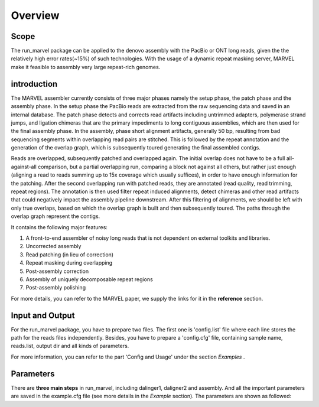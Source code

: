 Overview
================================================================================

Scope
--------------------------------------------------------------------------------

The run_marvel package can be applied to the denovo assembly with the PacBio or ONT long reads, given the the relatively high error rates(~15%) of such technologies. With the usage of a dynamic repeat masking server, MARVEL make it feasible to assembly very large repeat-rich genomes.


introduction
--------------------------------------------------------------------------------


The MARVEL assembler currently consists of three major phases namely the setup phase, the patch phase and the assembly phase. In the setup phase the PacBio reads are extracted from the raw sequencing data and saved in an internal database. The patch phase detects and corrects read artifacts including untrimmed adapters, polymerase strand jumps, and ligation chimeras that are the primary impediments to long contiguous assemblies, which are then used for the final assembly phase. In the assembly, phase short alignment artifacts, generally 50 bp, resulting from bad sequencing segments within overlapping read pairs are stitched. This is followed by the repeat annotation and the generation of the overlap graph, which is subsequently toured generating the final assembled contigs.


Reads are overlapped, subsequently patched and overlapped again. The initial overlap does not have to be a full all-against-all comparison, but a partial overlapping run, comparing a block not against all others, but rather just enough (aligning a read to reads summing up to 15x coverage which usually suffices), in order to have enough information for the patching. After the second overlapping run with patched reads, they are annotated (read quality, read trimming, repeat regions). The annotation is then used filter repeat induced alignments, detect chimeras and other read artifacts that could negatively impact the assembly pipeline downstream. After this filtering of alignments, we should be left with only true overlaps, based on which the overlap graph is built and then subsequently toured. The paths through the overlap graph represent the contigs.


.. image:: images/introduction.png


It contains the following major features:

1)	A front-to-end assembler of noisy long reads that is not dependent on external toolkits and libraries.

2)	Uncorrected assembly

3)	Read patching (in lieu of correction)

4)	Repeat masking during overlapping

5)	Post-assembly correction

6)	Assembly of uniquely decomposable repeat regions

7)	Post-assembly polishing


For more details, you can refer to the MARVEL paper, we supply the links for it in the **reference** section.


.. _InputOutput:

Input and Output
--------------------------------------------------------------------------------

For the run_marvel package, you have to prepare two files. The first one is 'config.list' file where each line stores the path for the reads files independently. Besides, you have to prepare a 'config.cfg' file, containing sample name, reads.list, output dir and all kinds of parameters.

For more information, you can refer to the part 'Config and Usage' under the section  *Examples* .

.. _Parameters:

Parameters
--------------------------------------------------------------------------------

There are **three main steps** in run_marvel, including dalinger1, daligner2 and assembly. And all the important parameters are saved in the example.cfg file (see more details in the *Example* section). The parameters are shown as followed:

.. csv-table::
   :file: tables/para_summary.tsv
   :delim: tab
   :header-rows: 1
   :widths: 15, 10, 75

